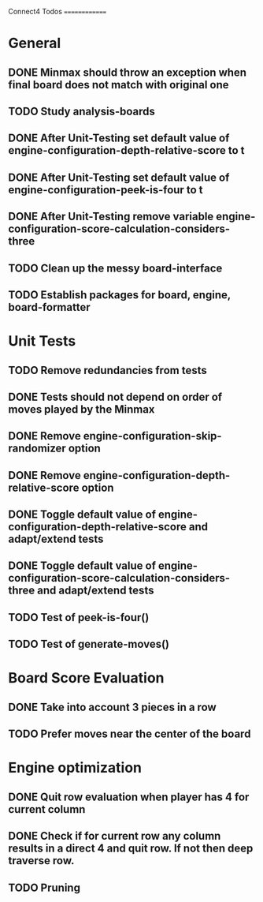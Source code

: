 Connect4 Todos
==============

* General
** DONE Minmax should throw an exception when final board does not match with original one
** TODO Study analysis-boards
** DONE After Unit-Testing set default value of *engine-configuration-depth-relative-score* to t
** DONE After Unit-Testing set default value of *engine-configuration-peek-is-four* to t
** DONE After Unit-Testing remove variable *engine-configuration-score-calculation-considers-three*
** TODO Clean up the messy board-interface
** TODO Establish packages for board, engine, board-formatter
* Unit Tests
** TODO Remove redundancies from tests
** DONE Tests should not depend on order of moves played by the Minmax
** DONE Remove *engine-configuration-skip-randomizer* option
** DONE Remove *engine-configuration-depth-relative-score* option
** DONE Toggle default value of *engine-configuration-depth-relative-score* and adapt/extend tests
** DONE Toggle default value of *engine-configuration-score-calculation-considers-three* and adapt/extend tests
** TODO Test of peek-is-four()
** TODO Test of generate-moves()
* Board Score Evaluation
** DONE Take into account 3 pieces in a row
** TODO Prefer moves near the center of the board
* Engine optimization
** DONE Quit row evaluation when player has 4 for current column
** DONE Check if for current row any column results in a direct 4 and quit row. If not then deep traverse row.
** TODO Pruning

